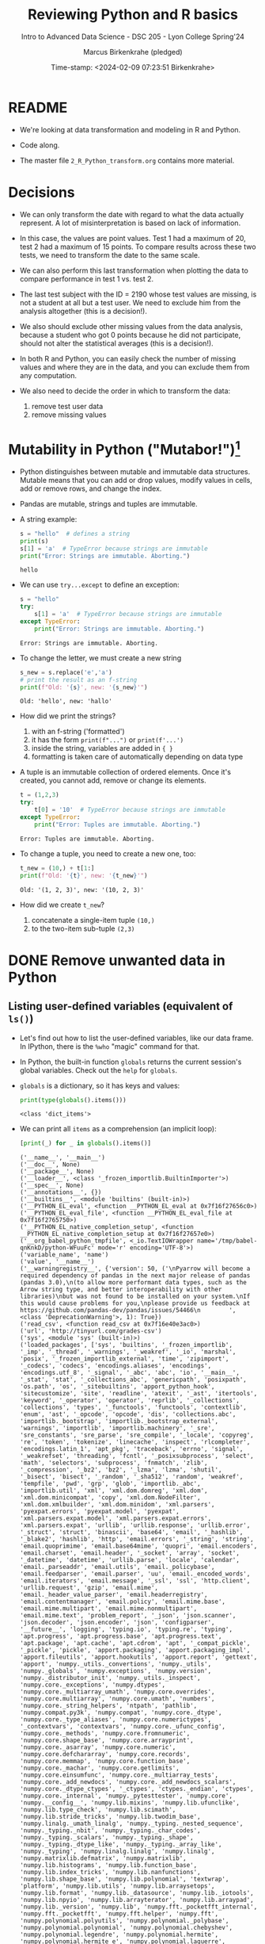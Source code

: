 #+TITLE: Reviewing Python and R basics
#+AUTHOR: Marcus Birkenkrahe (pledged)
#+SUBTITLE: Intro to Advanced Data Science - DSC 205 - Lyon College Spring'24
#+DATE: Time-stamp: <2024-02-09 07:23:51 Birkenkrahe>
#+STARTUP: overview hideblocks indent :
#+PROPERTY: header-args:R :session *R* :results output
#+PROPERTY: header-args:python :session *Python* :results output :python python3
* README

- We're looking at data transformation and modeling in R and Python.

- Code along.

- The master file ~2_R_Python_transform.org~ contains more material.

* Decisions

- We can only transform the date with regard to what the data actually
  represent. A lot of misinterpretation is based on lack of
  information.

- In this case, the values are point values. Test 1 had a maximum of
  20, test 2 had a maximum of 15 points. To compare results across
  these two tests, we need to transform the date to the same scale.

- We can also perform this last transformation when plotting the data
  to compare performance in test 1 vs. test 2.

- The last test subject with the ID = 2190 whose test values are
  missing, is not a student at all but a test user. We need to exclude
  him from the analysis altogether (this is a decision!).

- We also should exclude other missing values from the data analysis,
  because a student who got 0 points because he did not participate,
  should not alter the statistical averages (this is a decision!).

- In both R and Python, you can easily check the number of missing
  values and where they are in the data, and you can exclude them from
  any computation.

- We also need to decide the order in which to transform the data:
  1) remove test user data
  2) remove missing values

* Mutability in Python ("Mutabor!")[fn:1]

- Python distinguishes between mutable and immutable data
  structures. Mutable means that you can add or drop values, modify
  values in cells, add or remove rows, and change the index.

- Pandas are mutable, strings and tuples are immutable.

- A string example:
  #+begin_src python
    s = "hello"  # defines a string
    print(s)
    s[1] = 'a'  # TypeError because strings are immutable
    print("Error: Strings are immutable. Aborting.")
  #+end_src

  #+RESULTS:
  : hello

- We can use =try...except= to define an exception:
  #+begin_src python
    s = "hello"
    try:
        s[1] = 'a'  # TypeError because strings are immutable
    except TypeError:
        print("Error: Strings are immutable. Aborting.")
  #+end_src

  #+RESULTS:
  : Error: Strings are immutable. Aborting.

- To change the letter, we must create a new string
  #+begin_src python
    s_new = s.replace('e','a')
    # print the result as an f-string
    print(f"Old: '{s}', new: '{s_new}'")
  #+end_src

  #+RESULTS:
  : Old: 'hello', new: 'hallo'

- How did we print the strings?
  1) with an f-string ('formatted')
  2) it has the form ~print(f"...")~ or ~print(f'...')~
  3) inside the string, variables are added in ~{ }~
  4) formatting is taken care of automatically depending on data type

- A tuple is an immutable collection of ordered elements. Once it's
  created, you cannot add, remove or change its elements.
  #+begin_src python
    t = (1,2,3)
    try:
        t[0] = '10'  # TypeError because strings are immutable
    except TypeError:
        print("Error: Tuples are immutable. Aborting.")
  #+end_src

  #+RESULTS:
  : Error: Tuples are immutable. Aborting.

- To change a tuple, you need to create a new one, too:
  #+begin_src python
    t_new = (10,) + t[1:]
    print(f"Old: '{t}', new: '{t_new}'")
  #+end_src

  #+RESULTS:
  : Old: '(1, 2, 3)', new: '(10, 2, 3)'

- How did we create ~t_new~?
  1) concatenate a single-item tuple ~(10,)~
  2) to the two-item sub-tuple ~(2,3)~

* DONE Remove unwanted data in Python
** Listing user-defined variables (equivalent of =ls()=)

- Let's find out how to list the user-defined variables, like our data
  frame. In IPython, there is the =%who= "magic" command for that.

- In Python, the built-in function =globals= returns the current
  session's global variables. Check out the =help= for =globals=.

- =globals= is a dictionary, so it has keys and values:
  #+begin_src python
    print(type(globals().items()))
  #+end_src

  #+RESULTS:
  : <class 'dict_items'>

- We can print all =items= as a comprehension (an implicit loop):
  #+begin_src python :session *Python* :python python3
    [print(_) for _ in globals().items()]
  #+end_src

  #+RESULTS:
  #+begin_example
  ('__name__', '__main__')
  ('__doc__', None)
  ('__package__', None)
  ('__loader__', <class '_frozen_importlib.BuiltinImporter'>)
  ('__spec__', None)
  ('__annotations__', {})
  ('__builtins__', <module 'builtins' (built-in)>)
  ('__PYTHON_EL_eval', <function __PYTHON_EL_eval at 0x7f16f27656c0>)
  ('__PYTHON_EL_eval_file', <function __PYTHON_EL_eval_file at 0x7f16f2765750>)
  ('__PYTHON_EL_native_completion_setup', <function __PYTHON_EL_native_completion_setup at 0x7f16f27657e0>)
  ('__org_babel_python_tmpfile', <_io.TextIOWrapper name='/tmp/babel-qnKnkD/python-WFuuFc' mode='r' encoding='UTF-8'>)
  ('variable_name', 'name')
  ('value', '__name__')
  ('__warningregistry__', {'version': 50, ('\nPyarrow will become a required dependency of pandas in the next major release of pandas (pandas 3.0),\n(to allow more performant data types, such as the Arrow string type, and better interoperability with other libraries)\nbut was not found to be installed on your system.\nIf this would cause problems for you,\nplease provide us feedback at https://github.com/pandas-dev/pandas/issues/54466\n        ', <class 'DeprecationWarning'>, 1): True})
  ('read_csv', <function read_csv at 0x7f16e40e3ac0>)
  ('url', 'http://tinyurl.com/grades-csv')
  ('sys', <module 'sys' (built-in)>)
  ('loaded_packages', ['sys', 'builtins', '_frozen_importlib', '_imp', '_thread', '_warnings', '_weakref', '_io', 'marshal', 'posix', '_frozen_importlib_external', 'time', 'zipimport', '_codecs', 'codecs', 'encodings.aliases', 'encodings', 'encodings.utf_8', '_signal', '_abc', 'abc', 'io', '__main__', '_stat', 'stat', '_collections_abc', 'genericpath', 'posixpath', 'os.path', 'os', '_sitebuiltins', 'apport_python_hook', 'sitecustomize', 'site', 'readline', 'atexit', '_ast', 'itertools', 'keyword', '_operator', 'operator', 'reprlib', '_collections', 'collections', 'types', '_functools', 'functools', 'contextlib', 'enum', 'ast', '_opcode', 'opcode', 'dis', 'collections.abc', 'importlib._bootstrap', 'importlib._bootstrap_external', 'warnings', 'importlib', 'importlib.machinery', '_sre', 'sre_constants', 'sre_parse', 'sre_compile', '_locale', 'copyreg', 're', 'token', 'tokenize', 'linecache', 'inspect', 'rlcompleter', 'encodings.latin_1', 'apt_pkg', 'traceback', 'errno', 'signal', '_weakrefset', 'threading', 'fcntl', '_posixsubprocess', 'select', 'math', 'selectors', 'subprocess', 'fnmatch', 'zlib', '_compression', '_bz2', 'bz2', '_lzma', 'lzma', 'shutil', '_bisect', 'bisect', '_random', '_sha512', 'random', 'weakref', 'tempfile', 'pwd', 'grp', 'glob', 'importlib._abc', 'importlib.util', 'xml', 'xml.dom.domreg', 'xml.dom', 'xml.dom.minicompat', 'copy', 'xml.dom.NodeFilter', 'xml.dom.xmlbuilder', 'xml.dom.minidom', 'xml.parsers', 'pyexpat.errors', 'pyexpat.model', 'pyexpat', 'xml.parsers.expat.model', 'xml.parsers.expat.errors', 'xml.parsers.expat', 'urllib', 'urllib.response', 'urllib.error', '_struct', 'struct', 'binascii', 'base64', 'email', '_hashlib', '_blake2', 'hashlib', 'http', 'email.errors', '_string', 'string', 'email.quoprimime', 'email.base64mime', 'quopri', 'email.encoders', 'email.charset', 'email.header', '_socket', 'array', 'socket', '_datetime', 'datetime', 'urllib.parse', 'locale', 'calendar', 'email._parseaddr', 'email.utils', 'email._policybase', 'email.feedparser', 'email.parser', 'uu', 'email._encoded_words', 'email.iterators', 'email.message', '_ssl', 'ssl', 'http.client', 'urllib.request', 'gzip', 'email.mime', 'email._header_value_parser', 'email.headerregistry', 'email.contentmanager', 'email.policy', 'email.mime.base', 'email.mime.multipart', 'email.mime.nonmultipart', 'email.mime.text', 'problem_report', '_json', 'json.scanner', 'json.decoder', 'json.encoder', 'json', 'configparser', '__future__', 'logging', 'typing.io', 'typing.re', 'typing', 'apt.progress', 'apt.progress.base', 'apt.progress.text', 'apt.package', 'apt.cache', 'apt.cdrom', 'apt', '_compat_pickle', '_pickle', 'pickle', 'apport.packaging', 'apport.packaging_impl', 'apport.fileutils', 'apport.hookutils', 'apport.report', 'gettext', 'apport', 'numpy._utils._convertions', 'numpy._utils', 'numpy._globals', 'numpy.exceptions', 'numpy.version', 'numpy._distributor_init', 'numpy._utils._inspect', 'numpy.core._exceptions', 'numpy.dtypes', 'numpy.core._multiarray_umath', 'numpy.core.overrides', 'numpy.core.multiarray', 'numpy.core.umath', 'numbers', 'numpy.core._string_helpers', 'ntpath', 'pathlib', 'numpy.compat.py3k', 'numpy.compat', 'numpy.core._dtype', 'numpy.core._type_aliases', 'numpy.core.numerictypes', '_contextvars', 'contextvars', 'numpy.core._ufunc_config', 'numpy.core._methods', 'numpy.core.fromnumeric', 'numpy.core.shape_base', 'numpy.core.arrayprint', 'numpy.core._asarray', 'numpy.core.numeric', 'numpy.core.defchararray', 'numpy.core.records', 'numpy.core.memmap', 'numpy.core.function_base', 'numpy.core._machar', 'numpy.core.getlimits', 'numpy.core.einsumfunc', 'numpy.core._multiarray_tests', 'numpy.core._add_newdocs', 'numpy.core._add_newdocs_scalars', 'numpy.core._dtype_ctypes', '_ctypes', 'ctypes._endian', 'ctypes', 'numpy.core._internal', 'numpy._pytesttester', 'numpy.core', 'numpy.__config__', 'numpy.lib.mixins', 'numpy.lib.ufunclike', 'numpy.lib.type_check', 'numpy.lib.scimath', 'numpy.lib.stride_tricks', 'numpy.lib.twodim_base', 'numpy.linalg._umath_linalg', 'numpy._typing._nested_sequence', 'numpy._typing._nbit', 'numpy._typing._char_codes', 'numpy._typing._scalars', 'numpy._typing._shape', 'numpy._typing._dtype_like', 'numpy._typing._array_like', 'numpy._typing', 'numpy.linalg.linalg', 'numpy.linalg', 'numpy.matrixlib.defmatrix', 'numpy.matrixlib', 'numpy.lib.histograms', 'numpy.lib.function_base', 'numpy.lib.index_tricks', 'numpy.lib.nanfunctions', 'numpy.lib.shape_base', 'numpy.lib.polynomial', 'textwrap', 'platform', 'numpy.lib.utils', 'numpy.lib.arraysetops', 'numpy.lib.format', 'numpy.lib._datasource', 'numpy.lib._iotools', 'numpy.lib.npyio', 'numpy.lib.arrayterator', 'numpy.lib.arraypad', 'numpy.lib._version', 'numpy.lib', 'numpy.fft._pocketfft_internal', 'numpy.fft._pocketfft', 'numpy.fft.helper', 'numpy.fft', 'numpy.polynomial.polyutils', 'numpy.polynomial._polybase', 'numpy.polynomial.polynomial', 'numpy.polynomial.chebyshev', 'numpy.polynomial.legendre', 'numpy.polynomial.hermite', 'numpy.polynomial.hermite_e', 'numpy.polynomial.laguerre', 'numpy.polynomial', 'cython_runtime', '_cython_3_0_7', 'numpy.random._common', 'hmac', 'secrets', 'numpy.random.bit_generator', 'numpy.random._bounded_integers', 'numpy.random._mt19937', 'numpy.random.mtrand', 'numpy.random._philox', 'numpy.random._pcg64', 'numpy.random._sfc64', 'numpy.random._generator', 'numpy.random._pickle', 'numpy.random', 'numpy.ctypeslib', 'numpy.ma.core', 'numpy.ma.extras', 'numpy.ma', 'numpy', 'sysconfig', '_sysconfigdata__x86_64-linux-gnu', 'zoneinfo._tzpath', 'zoneinfo._common', '_zoneinfo', 'zoneinfo', 'pytz.exceptions', 'pytz.lazy', 'pytz.tzinfo', 'pytz.tzfile', 'importlib.abc', 'importlib._adapters', 'importlib._common', 'importlib.resources', 'tzdata', 'zipfile', 'importlib.readers', 'pytz', 'dateutil._version', 'dateutil', 'pandas.compat._constants', 'pandas.compat.compressors', 'pandas.util', 'pandas.util.version', 'pandas.compat.numpy', 'pandas.compat.pyarrow', 'pandas.compat', 'pandas._typing', 'pandas.util._exceptions', 'pandas._config.config', 'pandas._config.dates', 'pandas._config.display', 'pandas._config', 'pandas.core', 'pandas.core.config_init', 'pandas._libs.pandas_parser', 'pandas._libs.pandas_datetime', '_cython_3_0_5', 'pandas._libs.tslibs.ccalendar', 'pandas._libs.tslibs.np_datetime', 'pandas._libs.tslibs.dtypes', 'pandas._libs.tslibs.base', 'pandas._libs.tslibs.nattype', 'pandas.compat._optional', 'six', 'six.moves', 'dateutil.tz._common', 'dateutil.tz._factories', 'dateutil.tz.tz', 'dateutil.tz', 'pandas._libs.tslibs.timezones', '_strptime', 'pandas._config.localization', 'pandas._libs.tslibs.fields', 'pandas._libs.tslibs.timedeltas', 'pandas._libs.tslibs.tzconversion', 'pandas._libs.tslibs.timestamps', 'pandas._libs.properties', 'pandas._libs.tslibs.offsets', '_decimal', 'decimal', 'dateutil._common', 'dateutil.relativedelta', 'dateutil.parser._parser', 'dateutil.parser.isoparser', 'dateutil.parser', 'pandas._libs.tslibs.strptime', 'pandas._libs.tslibs.parsing', 'pandas._libs.tslibs.conversion', 'pandas._libs.tslibs.period', 'pandas._libs.tslibs.vectorized', 'pandas._libs.tslibs', 'pandas._libs.ops_dispatch', 'pandas._libs.missing', 'pandas._libs.hashtable', 'pandas._libs.algos', 'pandas._libs.interval', 'pandas._libs', 'pandas.core.dtypes', 'pandas._libs.lib', 'pandas.errors', 'pandas.core.dtypes.generic', 'pandas.core.dtypes.base', 'pandas.core.dtypes.inference', 'pandas.core.dtypes.dtypes', 'pandas.core.dtypes.common', 'pandas.core.dtypes.missing', 'pandas.util._decorators', 'pandas.io', 'pandas.io._util', 'pandas.core.dtypes.cast', 'pandas.core.dtypes.astype', 'pandas.core.dtypes.concat', 'pandas.core.array_algos', 'pandas.core.common', 'pandas.core.construction', 'pandas.core.array_algos.take', 'pandas.core.indexers.utils', 'pandas.core.indexers', 'pandas.core.algorithms', 'pandas.core.arrays.arrow.accessors', 'unicodedata', 'pandas.util._validators', 'pandas.core.missing', 'pandas._libs.ops', 'pandas.core.roperator', 'pandas.core.computation', 'pandas.core.computation.check', 'pandas.core.computation.expressions', 'pandas.core.ops.missing', 'pandas.core.ops.dispatch', 'pandas.core.ops.invalid', 'pandas.core.ops.array_ops', 'pandas.core.ops.common', 'pandas.core.ops.docstrings', 'pandas.core.ops.mask_ops', 'pandas.core.ops', 'pandas.core.arraylike', 'pandas.core.arrays._arrow_string_mixins', 'pandas.core.arrays._utils', 'pandas.compat.numpy.function', 'pandas.core.array_algos.quantile', 'pandas.core.sorting', 'pandas.core.arrays.base', 'pandas.core.nanops', 'pandas.core.array_algos.masked_accumulations', 'pandas.core.array_algos.masked_reductions', 'pandas.core.util', 'pandas._libs.hashing', 'pandas.core.util.hashing', 'pandas.core.arrays.masked', 'pandas._libs.arrays', 'pandas.core.arrays.numeric', 'pandas.core.arrays.floating', 'pandas.core.arrays.integer', 'pandas.core.array_algos.transforms', 'pandas.core.arrays._mixins', 'pandas.core.strings', 'pandas.core.strings.base', 'pandas.core.strings.object_array', 'pandas.core.arrays.numpy_', 'pandas.core.arrays.string_', 'pandas.tseries', 'pandas.tseries.frequencies', 'pandas.core.arrays.arrow.array', 'pandas.core.arrays.arrow', 'pandas.core.arrays.boolean', '_csv', 'csv', 'pandas.core.accessor', 'pandas.core.base', 'pandas.io.formats', 'pandas.io.formats.console', 'pandas.core.arrays.categorical', 'pandas._libs.tslib', 'pandas.core.array_algos.datetimelike_accumulations', 'pandas.core.arrays.datetimelike', 'pandas.core.arrays._ranges', 'pandas.tseries.offsets', 'pandas.core.arrays.datetimes', 'pandas.core.arrays.timedeltas', 'pandas.core.arrays.interval', 'pandas.core.arrays.period', 'pandas._libs.sparse', 'pandas.io.formats.printing', 'pandas.core.arrays.sparse.array', 'pandas.core.arrays.sparse.accessor', 'pandas.core.arrays.sparse', 'pandas.core.arrays.string_arrow', 'pandas.core.arrays', 'pandas.core.flags', 'pandas._libs.internals', 'pandas.core._numba', 'pandas.core._numba.executor', 'pandas.core.apply', 'gc', 'pandas._libs.indexing', 'pandas.core.indexes', 'pandas._libs.index', 'pandas._libs.writers', 'pandas._libs.join', 'pandas.core.array_algos.putmask', 'pandas.core.indexes.frozen', 'pandas.core.strings.accessor', 'pandas.core.indexes.base', 'pandas.core.indexes.extension', 'pandas.core.indexes.category', 'pandas.core.indexes.range', 'pandas.core.tools', 'pandas.core.tools.timedeltas', 'pandas.core.indexes.datetimelike', 'pandas.core.tools.times', 'pandas.core.indexes.datetimes', 'pandas.core.indexes.multi', 'pandas.core.indexes.timedeltas', 'pandas.core.indexes.interval', 'pandas.core.indexes.period', 'pandas.core.indexes.api', 'pandas.core.indexing', 'pandas.core.sample', 'pandas.core.array_algos.replace', 'pandas.core.internals.blocks', 'pandas.core.internals.api', 'pandas.core.internals.base', 'pandas.core.internals.ops', 'pandas.core.internals.managers', 'pandas.core.internals.array_manager', 'pandas.core.internals.concat', 'pandas.core.internals', 'pandas.core.internals.construction', 'pandas.core.methods', 'pandas.core.reshape', 'pandas.core.reshape.concat', 'dataclasses', 'mmap', 'tarfile', 'pandas.core.shared_docs', 'pandas.io.common', 'pandas.io.formats.format', 'pandas.core.methods.describe', 'pandas._libs.window', 'pandas._libs.window.aggregations', 'pandas._libs.window.indexers', 'pandas.core.indexers.objects', 'pandas.core.util.numba_', 'pandas.core.window.common', 'pandas.core.window.doc', 'pandas.core.window.numba_', 'pandas.core.window.online', 'pandas.core.window.rolling', 'pandas.core.window.ewm', 'pandas.core.window.expanding', 'pandas.core.window', 'pandas.core.generic', 'pandas.core.methods.selectn', 'pandas.core.reshape.util', 'pandas.core.tools.numeric', 'pandas.core.reshape.melt', 'pandas._libs.reshape', 'pandas.core.indexes.accessors', 'pandas.arrays', 'pandas.core.tools.datetimes', 'pandas.io.formats.info', 'pandas.plotting._core', 'pandas.plotting._misc', 'pandas.plotting', 'pandas.core.series', 'pandas.core.frame', 'pandas.core.groupby.base', 'pandas._libs.groupby', 'pandas.core.groupby.categorical', 'pandas.core.groupby.grouper', 'pandas.core.groupby.ops', 'pandas.core.groupby.numba_', 'pandas.core.groupby.indexing', 'pandas.core.groupby.groupby', 'pandas.core.groupby.generic', 'pandas.core.groupby', 'pandas.core.api', 'pandas.tseries.api', 'pandas.core.computation.common', 'pandas.core.computation.align', 'pprint', 'pandas.core.computation.scope', 'pandas.core.computation.ops', 'pandas.core.computation.engines', 'pandas.core.computation.parsing', 'pandas.core.computation.expr', 'pandas.core.computation.eval', 'pandas.core.computation.api', 'pandas.core.reshape.encoding', '_uuid', 'uuid', 'pandas.core.reshape.merge', 'pandas.core.reshape.pivot', 'pandas.core.reshape.tile', 'pandas.core.reshape.api', 'pandas.api.extensions', 'pandas.api.indexers', 'pandas.core.interchange', 'pandas.core.interchange.dataframe_protocol', 'pandas.core.interchange.utils', 'pandas.core.interchange.from_dataframe', 'pandas.api.interchange', 'pandas.core.dtypes.api', 'pandas.api.types', 'pandas.core.resample', 'pandas._libs.json', 'pandas.io.json._normalize', 'pandas.io.json._table_schema', 'pandas._libs.parsers', 'pandas.io.parsers.base_parser', 'pandas.io.parsers.arrow_parser_wrapper', 'pandas.io.parsers.c_parser_wrapper', 'pandas.io.parsers.python_parser', 'pandas.io.parsers.readers', 'pandas.io.parsers', 'pandas.io.json._json', 'pandas.io.json', 'pandas.io.stata', 'pandas.api.typing', 'pandas.api', 'pandas._testing.contexts', 'pandas._testing._io', 'pandas._testing._warnings', 'cmath', 'pandas._libs.testing', 'pandas._testing.asserters', 'pandas._testing.compat', 'pandas._testing', 'pandas.testing', 'pandas.util._print_versions', 'pandas.io.clipboards', 'pandas.io.excel._util', 'pandas.io.excel._calamine', 'pandas.io.excel._odfreader', 'pandas.io.excel._openpyxl', 'pandas.io.excel._pyxlsb', 'pandas.io.excel._xlrd', 'pandas.io.excel._base', 'pandas.io.excel._odswriter', 'pandas.io.excel._xlsxwriter', 'pandas.io.excel', 'pandas.io.feather_format', 'pandas.io.gbq', 'pandas.io.html', 'pandas.io.orc', 'pandas.io.parquet', 'pandas.compat.pickle_compat', 'pandas.io.pickle', 'pandas.core.computation.pytables', 'pandas.io.pytables', 'pandas.io.sas.sasreader', 'pandas.io.sas', 'pandas.io.spss', 'pandas.io.sql', 'pandas.io.xml', 'pandas.io.api', 'pandas.util._tester', 'pandas._version_meson', 'pandas', 'stringprep', 'encodings.idna', 'pandas.io.formats.string', 'pkgutil', 'pydoc'])
  ('csv', <module 'csv' from '/usr/lib/python3.10/csv.py'>)
  ('urllib', <module 'urllib' from '/usr/lib/python3.10/urllib/__init__.py'>)
  ('output_file_path', 'grades.csv')
  ('response', <http.client.HTTPResponse object at 0x7f16e3ba9600>)
  ('lines', ['ID,Test 1,Test 2\r\n', '1433,4.83,10\r\n', '1447,13,11\r\n', '1421,16.33,8.5\r\n', '1488,19.07,14.5\r\n', '2157,16.83,12\r\n', '1380,10,9.5\r\n', '1466,18,10.33\r\n', '1485,15.5,10.67\r\n', '646,16.83,13\r\n', '1136,17.5,9.67\r\n', '1654,11.5,10.67\r\n', '2130,15.83,10.33\r\n', '1916,17,10.5\r\n', '1377,,3.5\r\n', '1459,16.33,10.17\r\n', '1504,17.5,9.5\r\n', '779,17.5,12.5\r\n', '1329,16.74,12\r\n', '1295,17.33,8.17\r\n', '753,16.83,11.33\r\n', '1292,,9.5\r\n', '2190,,\r\n'])
  ('csvfile', <_io.TextIOWrapper name='grades.csv' mode='r' encoding='UTF-8'>)
  ('writer', <_csv.writer object at 0x7f16e3d67760>)
  ('line', '2190,,\r\n')
  ('reader', <csv.DictReader object at 0x7f16f276b190>)
  ('row', {'ID': '2190', 'Test 1': '', 'Test 2': ''})
  ('input_file_path', 'grades.csv')
  ('data', [{'ID': '1433', 'Test 1': '4.83', 'Test 2': '10'}, {'ID': '1447', 'Test 1': '13', 'Test 2': '11'}, {'ID': '1421', 'Test 1': '16.33', 'Test 2': '8.5'}, {'ID': '1488', 'Test 1': '19.07', 'Test 2': '14.5'}, {'ID': '2157', 'Test 1': '16.83', 'Test 2': '12'}, {'ID': '1380', 'Test 1': '10', 'Test 2': '9.5'}, {'ID': '1466', 'Test 1': '18', 'Test 2': '10.33'}, {'ID': '1485', 'Test 1': '15.5', 'Test 2': '10.67'}, {'ID': '646', 'Test 1': '16.83', 'Test 2': '13'}, {'ID': '1136', 'Test 1': '17.5', 'Test 2': '9.67'}, {'ID': '1654', 'Test 1': '11.5', 'Test 2': '10.67'}, {'ID': '2130', 'Test 1': '15.83', 'Test 2': '10.33'}, {'ID': '1916', 'Test 1': '17', 'Test 2': '10.5'}, {'ID': '1377', 'Test 1': '', 'Test 2': '3.5'}, {'ID': '1459', 'Test 1': '16.33', 'Test 2': '10.17'}, {'ID': '1504', 'Test 1': '17.5', 'Test 2': '9.5'}, {'ID': '779', 'Test 1': '17.5', 'Test 2': '12.5'}, {'ID': '1329', 'Test 1': '16.74', 'Test 2': '12'}, {'ID': '1295', 'Test 1': '17.33', 'Test 2': '8.17'}, {'ID': '753', 'Test 1': '16.83', 'Test 2': '11.33'}, {'ID': '1292', 'Test 1': '', 'Test 2': '9.5'}, {'ID': '2190', 'Test 1': '', 'Test 2': ''}])
  ('pd', <module 'pandas' from '/usr/local/lib/python3.10/dist-packages/pandas/__init__.py'>)
  ('df',       ID Test 1 Test 2
  0   1433   4.83     10
  1   1447     13     11
  2   1421  16.33    8.5
  3   1488  19.07   14.5
  4   2157  16.83     12
  5   1380     10    9.5
  6   1466     18  10.33
  7   1485   15.5  10.67
  8    646  16.83     13
  9   1136   17.5   9.67
  10  1654   11.5  10.67
  11  2130  15.83  10.33
  12  1916     17   10.5
  13  1377           3.5
  14  1459  16.33  10.17
  15  1504   17.5    9.5
  16   779   17.5   12.5
  17  1329  16.74     12
  18  1295  17.33   8.17
  19   753  16.83  11.33
  20  1292           9.5
  21  2190              )
  ('s', 'hello')
  ('s_new', 'hallo')
  ('t', (1, 2, 3))
  ('t_new', (10, 2, 3))
  ('name', '__name__')
  ('idx', 0     False
  1     False
  2     False
  3     False
  4     False
  5     False
  6     False
  7     False
  8     False
  9     False
  10    False
  11    False
  12    False
  13    False
  14    False
  15    False
  16    False
  17    False
  18    False
  19    False
  20    False
  21     True
  Name: ID, dtype: bool)
  ('df1',       ID  Test 1  Test 2
  0   1433    4.83   10.00
  1   1447   13.00   11.00
  2   1421   16.33    8.50
  3   1488   19.07   14.50
  4   2157   16.83   12.00
  5   1380   10.00    9.50
  6   1466   18.00   10.33
  7   1485   15.50   10.67
  8    646   16.83   13.00
  9   1136   17.50    9.67
  10  1654   11.50   10.67
  11  2130   15.83   10.33
  12  1916   17.00   10.50
  13  1377     NaN    3.50
  14  1459   16.33   10.17
  15  1504   17.50    9.50
  16   779   17.50   12.50
  17  1329   16.74   12.00
  18  1295   17.33    8.17
  19   753   16.83   11.33
  20  1292     NaN    9.50
  21  2190     NaN     NaN)
  ('np', <module 'numpy' from '/usr/local/lib/python3.10/dist-packages/numpy/__init__.py'>)
  #+end_example

- Without the list comprehension, this looks like:
  #+begin_src python
    for name, value in globals().items():
        print(name,value)
  #+end_src

  #+RESULTS:
  #+begin_example
  __name__ __main__
  __doc__ None
  __package__ None
  __loader__ <class '_frozen_importlib.BuiltinImporter'>
  __spec__ None
  __annotations__ {}
  __builtins__ <module 'builtins' (built-in)>
  __PYTHON_EL_eval <function __PYTHON_EL_eval at 0x7f16f27656c0>
  __PYTHON_EL_eval_file <function __PYTHON_EL_eval_file at 0x7f16f2765750>
  __PYTHON_EL_native_completion_setup <function __PYTHON_EL_native_completion_setup at 0x7f16f27657e0>
  __org_babel_python_tmpfile <_io.TextIOWrapper name='/tmp/babel-qnKnkD/python-GGntu6' mode='r' encoding='UTF-8'>
  variable_name name
  value name
  __warningregistry__ {'version': 50, ('\nPyarrow will become a required dependency of pandas in the next major release of pandas (pandas 3.0),\n(to allow more performant data types, such as the Arrow string type, and better interoperability with other libraries)\nbut was not found to be installed on your system.\nIf this would cause problems for you,\nplease provide us feedback at https://github.com/pandas-dev/pandas/issues/54466\n        ', <class 'DeprecationWarning'>, 1): True}
  read_csv <function read_csv at 0x7f16e40e3ac0>
  url http://tinyurl.com/grades-csv
  sys <module 'sys' (built-in)>
  loaded_packages ['sys', 'builtins', '_frozen_importlib', '_imp', '_thread', '_warnings', '_weakref', '_io', 'marshal', 'posix', '_frozen_importlib_external', 'time', 'zipimport', '_codecs', 'codecs', 'encodings.aliases', 'encodings', 'encodings.utf_8', '_signal', '_abc', 'abc', 'io', '__main__', '_stat', 'stat', '_collections_abc', 'genericpath', 'posixpath', 'os.path', 'os', '_sitebuiltins', 'apport_python_hook', 'sitecustomize', 'site', 'readline', 'atexit', '_ast', 'itertools', 'keyword', '_operator', 'operator', 'reprlib', '_collections', 'collections', 'types', '_functools', 'functools', 'contextlib', 'enum', 'ast', '_opcode', 'opcode', 'dis', 'collections.abc', 'importlib._bootstrap', 'importlib._bootstrap_external', 'warnings', 'importlib', 'importlib.machinery', '_sre', 'sre_constants', 'sre_parse', 'sre_compile', '_locale', 'copyreg', 're', 'token', 'tokenize', 'linecache', 'inspect', 'rlcompleter', 'encodings.latin_1', 'apt_pkg', 'traceback', 'errno', 'signal', '_weakrefset', 'threading', 'fcntl', '_posixsubprocess', 'select', 'math', 'selectors', 'subprocess', 'fnmatch', 'zlib', '_compression', '_bz2', 'bz2', '_lzma', 'lzma', 'shutil', '_bisect', 'bisect', '_random', '_sha512', 'random', 'weakref', 'tempfile', 'pwd', 'grp', 'glob', 'importlib._abc', 'importlib.util', 'xml', 'xml.dom.domreg', 'xml.dom', 'xml.dom.minicompat', 'copy', 'xml.dom.NodeFilter', 'xml.dom.xmlbuilder', 'xml.dom.minidom', 'xml.parsers', 'pyexpat.errors', 'pyexpat.model', 'pyexpat', 'xml.parsers.expat.model', 'xml.parsers.expat.errors', 'xml.parsers.expat', 'urllib', 'urllib.response', 'urllib.error', '_struct', 'struct', 'binascii', 'base64', 'email', '_hashlib', '_blake2', 'hashlib', 'http', 'email.errors', '_string', 'string', 'email.quoprimime', 'email.base64mime', 'quopri', 'email.encoders', 'email.charset', 'email.header', '_socket', 'array', 'socket', '_datetime', 'datetime', 'urllib.parse', 'locale', 'calendar', 'email._parseaddr', 'email.utils', 'email._policybase', 'email.feedparser', 'email.parser', 'uu', 'email._encoded_words', 'email.iterators', 'email.message', '_ssl', 'ssl', 'http.client', 'urllib.request', 'gzip', 'email.mime', 'email._header_value_parser', 'email.headerregistry', 'email.contentmanager', 'email.policy', 'email.mime.base', 'email.mime.multipart', 'email.mime.nonmultipart', 'email.mime.text', 'problem_report', '_json', 'json.scanner', 'json.decoder', 'json.encoder', 'json', 'configparser', '__future__', 'logging', 'typing.io', 'typing.re', 'typing', 'apt.progress', 'apt.progress.base', 'apt.progress.text', 'apt.package', 'apt.cache', 'apt.cdrom', 'apt', '_compat_pickle', '_pickle', 'pickle', 'apport.packaging', 'apport.packaging_impl', 'apport.fileutils', 'apport.hookutils', 'apport.report', 'gettext', 'apport', 'numpy._utils._convertions', 'numpy._utils', 'numpy._globals', 'numpy.exceptions', 'numpy.version', 'numpy._distributor_init', 'numpy._utils._inspect', 'numpy.core._exceptions', 'numpy.dtypes', 'numpy.core._multiarray_umath', 'numpy.core.overrides', 'numpy.core.multiarray', 'numpy.core.umath', 'numbers', 'numpy.core._string_helpers', 'ntpath', 'pathlib', 'numpy.compat.py3k', 'numpy.compat', 'numpy.core._dtype', 'numpy.core._type_aliases', 'numpy.core.numerictypes', '_contextvars', 'contextvars', 'numpy.core._ufunc_config', 'numpy.core._methods', 'numpy.core.fromnumeric', 'numpy.core.shape_base', 'numpy.core.arrayprint', 'numpy.core._asarray', 'numpy.core.numeric', 'numpy.core.defchararray', 'numpy.core.records', 'numpy.core.memmap', 'numpy.core.function_base', 'numpy.core._machar', 'numpy.core.getlimits', 'numpy.core.einsumfunc', 'numpy.core._multiarray_tests', 'numpy.core._add_newdocs', 'numpy.core._add_newdocs_scalars', 'numpy.core._dtype_ctypes', '_ctypes', 'ctypes._endian', 'ctypes', 'numpy.core._internal', 'numpy._pytesttester', 'numpy.core', 'numpy.__config__', 'numpy.lib.mixins', 'numpy.lib.ufunclike', 'numpy.lib.type_check', 'numpy.lib.scimath', 'numpy.lib.stride_tricks', 'numpy.lib.twodim_base', 'numpy.linalg._umath_linalg', 'numpy._typing._nested_sequence', 'numpy._typing._nbit', 'numpy._typing._char_codes', 'numpy._typing._scalars', 'numpy._typing._shape', 'numpy._typing._dtype_like', 'numpy._typing._array_like', 'numpy._typing', 'numpy.linalg.linalg', 'numpy.linalg', 'numpy.matrixlib.defmatrix', 'numpy.matrixlib', 'numpy.lib.histograms', 'numpy.lib.function_base', 'numpy.lib.index_tricks', 'numpy.lib.nanfunctions', 'numpy.lib.shape_base', 'numpy.lib.polynomial', 'textwrap', 'platform', 'numpy.lib.utils', 'numpy.lib.arraysetops', 'numpy.lib.format', 'numpy.lib._datasource', 'numpy.lib._iotools', 'numpy.lib.npyio', 'numpy.lib.arrayterator', 'numpy.lib.arraypad', 'numpy.lib._version', 'numpy.lib', 'numpy.fft._pocketfft_internal', 'numpy.fft._pocketfft', 'numpy.fft.helper', 'numpy.fft', 'numpy.polynomial.polyutils', 'numpy.polynomial._polybase', 'numpy.polynomial.polynomial', 'numpy.polynomial.chebyshev', 'numpy.polynomial.legendre', 'numpy.polynomial.hermite', 'numpy.polynomial.hermite_e', 'numpy.polynomial.laguerre', 'numpy.polynomial', 'cython_runtime', '_cython_3_0_7', 'numpy.random._common', 'hmac', 'secrets', 'numpy.random.bit_generator', 'numpy.random._bounded_integers', 'numpy.random._mt19937', 'numpy.random.mtrand', 'numpy.random._philox', 'numpy.random._pcg64', 'numpy.random._sfc64', 'numpy.random._generator', 'numpy.random._pickle', 'numpy.random', 'numpy.ctypeslib', 'numpy.ma.core', 'numpy.ma.extras', 'numpy.ma', 'numpy', 'sysconfig', '_sysconfigdata__x86_64-linux-gnu', 'zoneinfo._tzpath', 'zoneinfo._common', '_zoneinfo', 'zoneinfo', 'pytz.exceptions', 'pytz.lazy', 'pytz.tzinfo', 'pytz.tzfile', 'importlib.abc', 'importlib._adapters', 'importlib._common', 'importlib.resources', 'tzdata', 'zipfile', 'importlib.readers', 'pytz', 'dateutil._version', 'dateutil', 'pandas.compat._constants', 'pandas.compat.compressors', 'pandas.util', 'pandas.util.version', 'pandas.compat.numpy', 'pandas.compat.pyarrow', 'pandas.compat', 'pandas._typing', 'pandas.util._exceptions', 'pandas._config.config', 'pandas._config.dates', 'pandas._config.display', 'pandas._config', 'pandas.core', 'pandas.core.config_init', 'pandas._libs.pandas_parser', 'pandas._libs.pandas_datetime', '_cython_3_0_5', 'pandas._libs.tslibs.ccalendar', 'pandas._libs.tslibs.np_datetime', 'pandas._libs.tslibs.dtypes', 'pandas._libs.tslibs.base', 'pandas._libs.tslibs.nattype', 'pandas.compat._optional', 'six', 'six.moves', 'dateutil.tz._common', 'dateutil.tz._factories', 'dateutil.tz.tz', 'dateutil.tz', 'pandas._libs.tslibs.timezones', '_strptime', 'pandas._config.localization', 'pandas._libs.tslibs.fields', 'pandas._libs.tslibs.timedeltas', 'pandas._libs.tslibs.tzconversion', 'pandas._libs.tslibs.timestamps', 'pandas._libs.properties', 'pandas._libs.tslibs.offsets', '_decimal', 'decimal', 'dateutil._common', 'dateutil.relativedelta', 'dateutil.parser._parser', 'dateutil.parser.isoparser', 'dateutil.parser', 'pandas._libs.tslibs.strptime', 'pandas._libs.tslibs.parsing', 'pandas._libs.tslibs.conversion', 'pandas._libs.tslibs.period', 'pandas._libs.tslibs.vectorized', 'pandas._libs.tslibs', 'pandas._libs.ops_dispatch', 'pandas._libs.missing', 'pandas._libs.hashtable', 'pandas._libs.algos', 'pandas._libs.interval', 'pandas._libs', 'pandas.core.dtypes', 'pandas._libs.lib', 'pandas.errors', 'pandas.core.dtypes.generic', 'pandas.core.dtypes.base', 'pandas.core.dtypes.inference', 'pandas.core.dtypes.dtypes', 'pandas.core.dtypes.common', 'pandas.core.dtypes.missing', 'pandas.util._decorators', 'pandas.io', 'pandas.io._util', 'pandas.core.dtypes.cast', 'pandas.core.dtypes.astype', 'pandas.core.dtypes.concat', 'pandas.core.array_algos', 'pandas.core.common', 'pandas.core.construction', 'pandas.core.array_algos.take', 'pandas.core.indexers.utils', 'pandas.core.indexers', 'pandas.core.algorithms', 'pandas.core.arrays.arrow.accessors', 'unicodedata', 'pandas.util._validators', 'pandas.core.missing', 'pandas._libs.ops', 'pandas.core.roperator', 'pandas.core.computation', 'pandas.core.computation.check', 'pandas.core.computation.expressions', 'pandas.core.ops.missing', 'pandas.core.ops.dispatch', 'pandas.core.ops.invalid', 'pandas.core.ops.array_ops', 'pandas.core.ops.common', 'pandas.core.ops.docstrings', 'pandas.core.ops.mask_ops', 'pandas.core.ops', 'pandas.core.arraylike', 'pandas.core.arrays._arrow_string_mixins', 'pandas.core.arrays._utils', 'pandas.compat.numpy.function', 'pandas.core.array_algos.quantile', 'pandas.core.sorting', 'pandas.core.arrays.base', 'pandas.core.nanops', 'pandas.core.array_algos.masked_accumulations', 'pandas.core.array_algos.masked_reductions', 'pandas.core.util', 'pandas._libs.hashing', 'pandas.core.util.hashing', 'pandas.core.arrays.masked', 'pandas._libs.arrays', 'pandas.core.arrays.numeric', 'pandas.core.arrays.floating', 'pandas.core.arrays.integer', 'pandas.core.array_algos.transforms', 'pandas.core.arrays._mixins', 'pandas.core.strings', 'pandas.core.strings.base', 'pandas.core.strings.object_array', 'pandas.core.arrays.numpy_', 'pandas.core.arrays.string_', 'pandas.tseries', 'pandas.tseries.frequencies', 'pandas.core.arrays.arrow.array', 'pandas.core.arrays.arrow', 'pandas.core.arrays.boolean', '_csv', 'csv', 'pandas.core.accessor', 'pandas.core.base', 'pandas.io.formats', 'pandas.io.formats.console', 'pandas.core.arrays.categorical', 'pandas._libs.tslib', 'pandas.core.array_algos.datetimelike_accumulations', 'pandas.core.arrays.datetimelike', 'pandas.core.arrays._ranges', 'pandas.tseries.offsets', 'pandas.core.arrays.datetimes', 'pandas.core.arrays.timedeltas', 'pandas.core.arrays.interval', 'pandas.core.arrays.period', 'pandas._libs.sparse', 'pandas.io.formats.printing', 'pandas.core.arrays.sparse.array', 'pandas.core.arrays.sparse.accessor', 'pandas.core.arrays.sparse', 'pandas.core.arrays.string_arrow', 'pandas.core.arrays', 'pandas.core.flags', 'pandas._libs.internals', 'pandas.core._numba', 'pandas.core._numba.executor', 'pandas.core.apply', 'gc', 'pandas._libs.indexing', 'pandas.core.indexes', 'pandas._libs.index', 'pandas._libs.writers', 'pandas._libs.join', 'pandas.core.array_algos.putmask', 'pandas.core.indexes.frozen', 'pandas.core.strings.accessor', 'pandas.core.indexes.base', 'pandas.core.indexes.extension', 'pandas.core.indexes.category', 'pandas.core.indexes.range', 'pandas.core.tools', 'pandas.core.tools.timedeltas', 'pandas.core.indexes.datetimelike', 'pandas.core.tools.times', 'pandas.core.indexes.datetimes', 'pandas.core.indexes.multi', 'pandas.core.indexes.timedeltas', 'pandas.core.indexes.interval', 'pandas.core.indexes.period', 'pandas.core.indexes.api', 'pandas.core.indexing', 'pandas.core.sample', 'pandas.core.array_algos.replace', 'pandas.core.internals.blocks', 'pandas.core.internals.api', 'pandas.core.internals.base', 'pandas.core.internals.ops', 'pandas.core.internals.managers', 'pandas.core.internals.array_manager', 'pandas.core.internals.concat', 'pandas.core.internals', 'pandas.core.internals.construction', 'pandas.core.methods', 'pandas.core.reshape', 'pandas.core.reshape.concat', 'dataclasses', 'mmap', 'tarfile', 'pandas.core.shared_docs', 'pandas.io.common', 'pandas.io.formats.format', 'pandas.core.methods.describe', 'pandas._libs.window', 'pandas._libs.window.aggregations', 'pandas._libs.window.indexers', 'pandas.core.indexers.objects', 'pandas.core.util.numba_', 'pandas.core.window.common', 'pandas.core.window.doc', 'pandas.core.window.numba_', 'pandas.core.window.online', 'pandas.core.window.rolling', 'pandas.core.window.ewm', 'pandas.core.window.expanding', 'pandas.core.window', 'pandas.core.generic', 'pandas.core.methods.selectn', 'pandas.core.reshape.util', 'pandas.core.tools.numeric', 'pandas.core.reshape.melt', 'pandas._libs.reshape', 'pandas.core.indexes.accessors', 'pandas.arrays', 'pandas.core.tools.datetimes', 'pandas.io.formats.info', 'pandas.plotting._core', 'pandas.plotting._misc', 'pandas.plotting', 'pandas.core.series', 'pandas.core.frame', 'pandas.core.groupby.base', 'pandas._libs.groupby', 'pandas.core.groupby.categorical', 'pandas.core.groupby.grouper', 'pandas.core.groupby.ops', 'pandas.core.groupby.numba_', 'pandas.core.groupby.indexing', 'pandas.core.groupby.groupby', 'pandas.core.groupby.generic', 'pandas.core.groupby', 'pandas.core.api', 'pandas.tseries.api', 'pandas.core.computation.common', 'pandas.core.computation.align', 'pprint', 'pandas.core.computation.scope', 'pandas.core.computation.ops', 'pandas.core.computation.engines', 'pandas.core.computation.parsing', 'pandas.core.computation.expr', 'pandas.core.computation.eval', 'pandas.core.computation.api', 'pandas.core.reshape.encoding', '_uuid', 'uuid', 'pandas.core.reshape.merge', 'pandas.core.reshape.pivot', 'pandas.core.reshape.tile', 'pandas.core.reshape.api', 'pandas.api.extensions', 'pandas.api.indexers', 'pandas.core.interchange', 'pandas.core.interchange.dataframe_protocol', 'pandas.core.interchange.utils', 'pandas.core.interchange.from_dataframe', 'pandas.api.interchange', 'pandas.core.dtypes.api', 'pandas.api.types', 'pandas.core.resample', 'pandas._libs.json', 'pandas.io.json._normalize', 'pandas.io.json._table_schema', 'pandas._libs.parsers', 'pandas.io.parsers.base_parser', 'pandas.io.parsers.arrow_parser_wrapper', 'pandas.io.parsers.c_parser_wrapper', 'pandas.io.parsers.python_parser', 'pandas.io.parsers.readers', 'pandas.io.parsers', 'pandas.io.json._json', 'pandas.io.json', 'pandas.io.stata', 'pandas.api.typing', 'pandas.api', 'pandas._testing.contexts', 'pandas._testing._io', 'pandas._testing._warnings', 'cmath', 'pandas._libs.testing', 'pandas._testing.asserters', 'pandas._testing.compat', 'pandas._testing', 'pandas.testing', 'pandas.util._print_versions', 'pandas.io.clipboards', 'pandas.io.excel._util', 'pandas.io.excel._calamine', 'pandas.io.excel._odfreader', 'pandas.io.excel._openpyxl', 'pandas.io.excel._pyxlsb', 'pandas.io.excel._xlrd', 'pandas.io.excel._base', 'pandas.io.excel._odswriter', 'pandas.io.excel._xlsxwriter', 'pandas.io.excel', 'pandas.io.feather_format', 'pandas.io.gbq', 'pandas.io.html', 'pandas.io.orc', 'pandas.io.parquet', 'pandas.compat.pickle_compat', 'pandas.io.pickle', 'pandas.core.computation.pytables', 'pandas.io.pytables', 'pandas.io.sas.sasreader', 'pandas.io.sas', 'pandas.io.spss', 'pandas.io.sql', 'pandas.io.xml', 'pandas.io.api', 'pandas.util._tester', 'pandas._version_meson', 'pandas', 'stringprep', 'encodings.idna', 'pandas.io.formats.string', 'pkgutil', 'pydoc']
  csv <module 'csv' from '/usr/lib/python3.10/csv.py'>
  urllib <module 'urllib' from '/usr/lib/python3.10/urllib/__init__.py'>
  output_file_path grades.csv
  response <http.client.HTTPResponse object at 0x7f16e3ba9600>
  lines ['ID,Test 1,Test 2\r\n', '1433,4.83,10\r\n', '1447,13,11\r\n', '1421,16.33,8.5\r\n', '1488,19.07,14.5\r\n', '2157,16.83,12\r\n', '1380,10,9.5\r\n', '1466,18,10.33\r\n', '1485,15.5,10.67\r\n', '646,16.83,13\r\n', '1136,17.5,9.67\r\n', '1654,11.5,10.67\r\n', '2130,15.83,10.33\r\n', '1916,17,10.5\r\n', '1377,,3.5\r\n', '1459,16.33,10.17\r\n', '1504,17.5,9.5\r\n', '779,17.5,12.5\r\n', '1329,16.74,12\r\n', '1295,17.33,8.17\r\n', '753,16.83,11.33\r\n', '1292,,9.5\r\n', '2190,,\r\n']
  csvfile <_io.TextIOWrapper name='grades.csv' mode='r' encoding='UTF-8'>
  writer <_csv.writer object at 0x7f16e3d67760>
  line 2190,,

  reader <csv.DictReader object at 0x7f16f276b190>
  row {'ID': '2190', 'Test 1': '', 'Test 2': ''}
  input_file_path grades.csv
  data [{'ID': '1433', 'Test 1': '4.83', 'Test 2': '10'}, {'ID': '1447', 'Test 1': '13', 'Test 2': '11'}, {'ID': '1421', 'Test 1': '16.33', 'Test 2': '8.5'}, {'ID': '1488', 'Test 1': '19.07', 'Test 2': '14.5'}, {'ID': '2157', 'Test 1': '16.83', 'Test 2': '12'}, {'ID': '1380', 'Test 1': '10', 'Test 2': '9.5'}, {'ID': '1466', 'Test 1': '18', 'Test 2': '10.33'}, {'ID': '1485', 'Test 1': '15.5', 'Test 2': '10.67'}, {'ID': '646', 'Test 1': '16.83', 'Test 2': '13'}, {'ID': '1136', 'Test 1': '17.5', 'Test 2': '9.67'}, {'ID': '1654', 'Test 1': '11.5', 'Test 2': '10.67'}, {'ID': '2130', 'Test 1': '15.83', 'Test 2': '10.33'}, {'ID': '1916', 'Test 1': '17', 'Test 2': '10.5'}, {'ID': '1377', 'Test 1': '', 'Test 2': '3.5'}, {'ID': '1459', 'Test 1': '16.33', 'Test 2': '10.17'}, {'ID': '1504', 'Test 1': '17.5', 'Test 2': '9.5'}, {'ID': '779', 'Test 1': '17.5', 'Test 2': '12.5'}, {'ID': '1329', 'Test 1': '16.74', 'Test 2': '12'}, {'ID': '1295', 'Test 1': '17.33', 'Test 2': '8.17'}, {'ID': '753', 'Test 1': '16.83', 'Test 2': '11.33'}, {'ID': '1292', 'Test 1': '', 'Test 2': '9.5'}, {'ID': '2190', 'Test 1': '', 'Test 2': ''}]
  pd <module 'pandas' from '/usr/local/lib/python3.10/dist-packages/pandas/__init__.py'>
  df       ID Test 1 Test 2
  0   1433   4.83     10
  1   1447     13     11
  2   1421  16.33    8.5
  3   1488  19.07   14.5
  4   2157  16.83     12
  5   1380     10    9.5
  6   1466     18  10.33
  7   1485   15.5  10.67
  8    646  16.83     13
  9   1136   17.5   9.67
  10  1654   11.5  10.67
  11  2130  15.83  10.33
  12  1916     17   10.5
  13  1377           3.5
  14  1459  16.33  10.17
  15  1504   17.5    9.5
  16   779   17.5   12.5
  17  1329  16.74     12
  18  1295  17.33   8.17
  19   753  16.83  11.33
  20  1292           9.5
  21  2190
  s hello
  s_new hallo
  t (1, 2, 3)
  t_new (10, 2, 3)
  name t_new
  idx 0     False
  1     False
  2     False
  3     False
  4     False
  5     False
  6     False
  7     False
  8     False
  9     False
  10    False
  11    False
  12    False
  13    False
  14    False
  15    False
  16    False
  17    False
  18    False
  19    False
  20    False
  21     True
  Name: ID, dtype: bool
  df1       ID  Test 1  Test 2
  0   1433    4.83   10.00
  1   1447   13.00   11.00
  2   1421   16.33    8.50
  3   1488   19.07   14.50
  4   2157   16.83   12.00
  5   1380   10.00    9.50
  6   1466   18.00   10.33
  7   1485   15.50   10.67
  8    646   16.83   13.00
  9   1136   17.50    9.67
  10  1654   11.50   10.67
  11  2130   15.83   10.33
  12  1916   17.00   10.50
  13  1377     NaN    3.50
  14  1459   16.33   10.17
  15  1504   17.50    9.50
  16   779   17.50   12.50
  17  1329   16.74   12.00
  18  1295   17.33    8.17
  19   753   16.83   11.33
  20  1292     NaN    9.50
  21  2190     NaN     NaN
  np <module 'numpy' from '/usr/local/lib/python3.10/dist-packages/numpy/__init__.py'>
  #+end_example

- We're only interested in user-defined variables though. All
  system-defined objects either start with an underscore =_=, or they
  are =callable= (if they're functions), or they are built-in.

- To only see the user-defined variables but not functions or built-in
  objects, run the following code block:
  #+begin_src python
    for variable_name, value in globals().items():
        if not variable_name.startswith('_') and not callable(value) and\
           not type(value).__module__ == 'builtins':
            print(f"{variable_name}: {type(value)}")
  #+end_src

  #+RESULTS:
  : response: <class 'http.client.HTTPResponse'>
  : csvfile: <class '_io.TextIOWrapper'>
  : writer: <class '_csv.writer'>
  : reader: <class 'csv.DictReader'>
  : df: <class 'pandas.core.frame.DataFrame'>
  : idx: <class 'pandas.core.series.Series'>
  : df1: <class 'pandas.core.frame.DataFrame'>

- As you can see, Python lists the libraries and modules that we
  loaded as well. If we're only interested in data frames, we can
  write:
  #+begin_src python
    for variable_name, value in globals().items():
        if type(value).__name__ == 'DataFrame':
            print(f"DataFrame found: {variable_name}")
  #+end_src

  #+RESULTS:
  : DataFrame found: df
  : DataFrame found: df1

- This checks if any of the dictionary values have the =__name__=
  attribute 'DataFrame'. If you enter ~help(__name__)~ you get all the
  registry information about your current session:
  #+begin_src python
    print(help(__name__))
  #+end_src

  #+RESULTS:
  #+begin_example
  Help on module __main__:

  NAME
      __main__

  DATA
      __annotations__ = {}
      __warningregistry__ = {'version': 50, ('\nPyarrow will become a requir...
      csvfile = <_io.TextIOWrapper name='grades.csv' mode='r' encoding='UTF-...
      data = [{'ID': '1433', 'Test 1': '4.83', 'Test 2': '10'}, {'ID': '1447...
      df =       ID Test 1 Test 2
      0   1433   4.83     10
      1 ....33
      20  1292  ...
      df1 =       ID  Test 1  Test 2
      0   1433    4.83   10.0...20  1292     ...
      idx = 0     False
      1     False
      2     False
      3     False
      ...lse
      20    Fal...
      input_file_path = 'grades.csv'
      line = '2190,,\r\n'
      lines = ['ID,Test 1,Test 2\r\n', '1433,4.83,10\r\n', '1447,13,11\r\n',...
      loaded_packages = ['sys', 'builtins', '_frozen_importlib', '_imp', '_t...
      name = 'np'
      output_file_path = 'grades.csv'
      reader = <csv.DictReader object>
      response = <http.client.HTTPResponse object>
      row = {'ID': '2190', 'Test 1': '', 'Test 2': ''}
      s = 'hello'
      s_new = 'hallo'
      t = (1, 2, 3)
      t_new = (10, 2, 3)
      url = 'http://tinyurl.com/grades-csv'
      variable_name = 'np'
      writer = <_csv.writer object>

  FILE
      (built-in)


  None
  #+end_example

** Converting missing values to NaN

- R will always show the =NA= values, Python does not always - the
  =pandas= function ~read_csv~ however does convert missing values to ~NaN~.

- Checking if ~url~ still stores the link to the CSV file:
  #+begin_src python :session *Python* :results output :exports both :noweb yes
    print(url)
  #+end_src

  #+RESULTS:
  : http://tinyurl.com/grades-csv

- The import with ~read_csv~ will not work without loading =pandas=: there
  are two ways to do this - import all of it or only the function
  #+begin_src python :session *Python* :results output :exports both :noweb yes
    import pandas as pd  # now you can use all pandas functions
    # you have to prefix them with pd.
    from pandas import read_csv # now now prefix is needed
  #+end_src

  #+RESULTS:

- Use ~read_csv(url)~ for CSV data stored online at ~url~, or with a file
  name as argument:
  #+begin_src python
    df = read_csv(url)
    print(df)
  #+end_src

  #+RESULTS:
  #+begin_example
        ID  Test 1  Test 2
  0   1433    4.83   10.00
  1   1447   13.00   11.00
  2   1421   16.33    8.50
  3   1488   19.07   14.50
  4   2157   16.83   12.00
  5   1380   10.00    9.50
  6   1466   18.00   10.33
  7   1485   15.50   10.67
  8    646   16.83   13.00
  9   1136   17.50    9.67
  10  1654   11.50   10.67
  11  2130   15.83   10.33
  12  1916   17.00   10.50
  13  1377     NaN    3.50
  14  1459   16.33   10.17
  15  1504   17.50    9.50
  16   779   17.50   12.50
  17  1329   16.74   12.00
  18  1295   17.33    8.17
  19   753   16.83   11.33
  20  1292     NaN    9.50
  21  2190     NaN     NaN
  #+end_example

- With file name:
  #+begin_src python
    df1 = read_csv('../data/grades.csv')
    print(df==df1)
  #+end_src

  #+RESULTS:
  #+begin_example
        ID  Test 1  Test 2
  0   True    True    True
  1   True    True    True
  2   True    True    True
  3   True    True    True
  4   True    True    True
  5   True    True    True
  6   True    True    True
  7   True    True    True
  8   True    True    True
  9   True    True    True
  10  True    True    True
  11  True    True    True
  12  True    True    True
  13  True   False    True
  14  True    True    True
  15  True    True    True
  16  True    True    True
  17  True    True    True
  18  True    True    True
  19  True    True    True
  20  True   False    True
  21  True   False   False
  #+end_example

- When comparing two DataFrames with missing values, the comparison
  will return ~False~ for those values, because ~NaN~ is a floating-point
  representation of "Not a Number" and is inherently unequal to
  itself:
  #+begin_src python :session *Python* :results output :exports both :noweb yes
    import numpy as np
    print(np.nan == np.nan)
    print(pd.NA == pd.NA)

    print(pd.isna(pd.NA)) # check for missing values with pandas
    print(np.isnan(np.nan)) # check for missing values with numpy
  #+end_src

  #+RESULTS:
  : False
  : <NA>
  : True
  : True

** Removing unwanted values

- To remove the ~2190~ record for the test user, you can use a pandas
  function, or you can use the index method with a Boolean comparison.

- The index method has two parts:
  1) create a logical flag vector
  2) use the flag vector as an index vector

- Create the flag vector:
  #+begin_src python
    ## compare all ID values of the DataFrame df with '2190'
    print(df.ID=='2190')
  #+end_src

  #+RESULTS:
  #+begin_example
  0     False
  1     False
  2     False
  3     False
  4     False
  5     False
  6     False
  7     False
  8     False
  9     False
  10    False
  11    False
  12    False
  13    False
  14    False
  15    False
  16    False
  17    False
  18    False
  19    False
  20    False
  21    False
  Name: ID, dtype: bool
  #+end_example

- Unfortunately, there is no ~True~ value - the ID value ~'2190'~ is not
  found. What to do? The following code says why (similar to =str=):
  #+begin_src python
    print(df.info())
  #+end_src

  #+RESULTS:
  #+begin_example
  <class 'pandas.core.frame.DataFrame'>
  RangeIndex: 22 entries, 0 to 21
  Data columns (total 3 columns):
   #   Column  Non-Null Count  Dtype
  ---  ------  --------------  -----
   0   ID      22 non-null     int64
   1   Test 1  19 non-null     float64
   2   Test 2  21 non-null     float64
  dtypes: float64(2), int64(1)
  memory usage: 656.0 bytes
  None
  #+end_example

- Or if you only want to see your DataFrame data types:
  #+begin_src python
    print(df.dtypes)
  #+end_src

  #+RESULTS:
  : ID          int64
  : Test 1    float64
  : Test 2    float64
  : dtype: object

- Notice the difference: ~df.info()~ is a callable function, while
  ~df.dtypes~ is an attribute:
  #+begin_src python
    print(callable(df.info))  # is df.info callable?
    print(callable(df.dtypes))   # is df.dtypes callable
  #+end_src

  #+RESULTS:
  : True
  : False

- Now, create the flag vector for real:
  #+begin_src python
    print(df.ID==2190)
  #+end_src

  #+RESULTS:
  #+begin_example
  0     False
  1     False
  2     False
  3     False
  4     False
  5     False
  6     False
  7     False
  8     False
  9     False
  10    False
  11    False
  12    False
  13    False
  14    False
  15    False
  16    False
  17    False
  18    False
  19    False
  20    False
  21     True
  Name: ID, dtype: bool
  #+end_example

- Use the flag vector as an index vector to get the record:
  #+begin_src python
    idx = df.ID==2190
    print(df[idx])
  #+end_src

  #+RESULTS:
  :       ID  Test 1  Test 2
  : 21  2190     NaN     NaN

- What's the equivalent of the =which= function in R (which returns the
  index for the ~True~ elements)? The solution reveals the close
  connection between =pandas= for data frames, and =numpy= for arrays:
  #+begin_src python
    print(np.where(df['ID']==2190)[0])
  #+end_src

  #+RESULTS:
  : [21]

- Let's analyze this expression:
  1) ~df['ID']~ extracts the 'ID' column
  2) ~df['ID'] == 2190~ looks for the (numeric) value ~2190~ in the column
  3) ~np.where~ is an array of the indices for which the condition is
     ~True~ - the first element is indexed '0':
     #+begin_src python
       print(np.where(df['ID']==2190))
     #+end_src

     #+RESULTS:
     : (array([21]),)

  #+begin_src python
    print(df.dtypes)
  #+end_src

  #+RESULTS:
  : ID          int64
  : Test 1    float64
  : Test 2    float64
  : dtype: object

- Finally! Remove the record, overwrite ~df~, then check explicitly if
  the record is still there or not:
  #+begin_src python
    # remove record - this prints a transient copy of df
    print(df[df['ID'] != 2190])

    # overwrite data frame
    df = df[df['ID'] != 2190] # copy non-targeted records to new df

    # check if any records contain the test user ID
    print(any(df['ID'] == 2190))  # output should be False
  #+end_src

  #+RESULTS:
  #+begin_example
        ID  Test 1  Test 2
  0   1433    4.83   10.00
  1   1447   13.00   11.00
  2   1421   16.33    8.50
  3   1488   19.07   14.50
  4   2157   16.83   12.00
  5   1380   10.00    9.50
  6   1466   18.00   10.33
  7   1485   15.50   10.67
  8    646   16.83   13.00
  9   1136   17.50    9.67
  10  1654   11.50   10.67
  11  2130   15.83   10.33
  12  1916   17.00   10.50
  13  1377     NaN    3.50
  14  1459   16.33   10.17
  15  1504   17.50    9.50
  16   779   17.50   12.50
  17  1329   16.74   12.00
  18  1295   17.33    8.17
  19   753   16.83   11.33
  20  1292     NaN    9.50
  False
  #+end_example

- Alternatively, you can use the ~df.drop~ function and our earlier
  method of getting the index value corresponding to the last row:
  #+begin_src python
    print(df.drop(df.index[np.where(idx)[0]]))
  #+end_src

  #+RESULTS:

- Notice that this last expression does not actually change the data
  frame because by default, these functions create copies. To modify
  the original DataFrame, you need to set ~inplace=True~:
  #+begin_example python
    df.drop(df.index[np.where(idx)[0]], inplace=True
  #+end_example

- If you know that you want to remove the last record, the simplest
  way is to use the known index of the last row and check with =tail=:
  #+begin_example python
    df.drop(df.index[-1], inplace=True)
    df.tail()
  #+end_example

* Remove unwanted data in R

- Begin by importing the data in a =data.frame= named ~df~ from the URL
  http://tinyurl.com/grades-csv and print it:
  #+begin_src R 
    
  #+end_src

- In R, the =ls()= command lists all user-defined variables, not
  distinguishing between different data structures - everything in R
  is an object:
  #+begin_src R

  #+end_src

- Data frames are built-in, and so is the display of missing values
  (=NA=):
  #+begin_src R

  #+end_src

- To find the flag vector make sure of data types:
  #+begin_src R

  #+end_src

- Then use the index method to define the flag vector:
  #+begin_src R

  #+end_src

- Use the flag vector to index the dataframe, remove the record and
  overwrite the dataframe:
  #+begin_src R

  #+end_src

* Statistical properties in Python with =describe= and in R with =summary=

- Our next project is to compute some statistical properties without
  being affected by missing values.

- As indicated, this is done more easily directly when plotting but we
  shall first do it directly, algebraically, to know what we're doing.

* =describe= in Python

- For Python, let's get the proper =DataFrame= first: we don't need the
  last row and we don't need the first column for statistics:
  1. import =pandas=
  2. import data from URL (http://tinyurl.com/grades-csv)
  3. remove last row and overwrite =DataFrame=
  4. remove first column of =DataFrame=
  5. print the result
  #+begin_src python :session *Python* :results output :exports both :noweb yes

  #+end_src

- The =pandas= function =describe= returns some of the information of R's
  =summary=. Note that it is not generic (it only works for =pandas= data
  frames):
  #+begin_src python

  #+end_src

- Find out what happened to the =NaN= values by looking at the
  [[https://pandas.pydata.org/pandas-docs/stable/reference/api/pandas.DataFrame.describe.html][documentation]] and copy the relevant passage here:
  #+begin_quote

  #+end_quote

* =summary= in R

- Compare with R's =summary=:
  1. read CSV data from URL (http://tinyurl.com/grades-csv) into data frame ~df~
  2. remove last row for the test user with ~ID = 2190~
  3. print =summary= of data:
  #+begin_src R

  #+end_src

- When reading the documentation of =summary,= it is not immediately
  clear if =NA= are removed or not. Using the function =na.omit=, we can
  check if the summary is changed or not. =na.omit= removes all rows
  with =NA= values in them:
  #+begin_src R :session *R* :results output :exports both :noweb yes

  #+end_src

- This settles it: =summary= in R, like =describe= in Python's =pandas=,
  ignores =NA= for the summary statistics computation.

* TODO Summary and glossary

* Footnotes

[fn:1] Of all Hauff’s tales the most popular in English was ’Caliph
Stork’, which was in fact the first story in Die Karawane. Its first
appearance in English was in Burns’s Select Popular Tales, after which
it was printed in all subsequent major selections or complete
editions. It was also included in Grimms’ Goblins, Andrew Lang’s Green
Fairy Book (1892) and no. 57 of ’Books for the Bairns’. It recounts
how the Caliph of Bagdad and his Vizier acquire the means of
transforming themselves into storks, but because they laugh while thus
transformed they forget the magic word that will turn them back into
human beings. This word is Mutabor, the Latin for ’I shall be
changed’. An owl that is similarly metamorphosed advises them how to
rediscover the word, but only on condition that one of them offers her
his hand in marriage and so disenchants her. In this way the Caliph
acquires a wife, not through any romantic attachment, but as an
exchange for services rendered. Hauff’s source was the story of ’König
Papagei’ (King Parrot) from the German translation of the Arabian
Nights by Habicht, von der Hagen and Schall (Breslau, 1824). ([[https://books.openedition.org/obp/610?lang=en][Source]])
